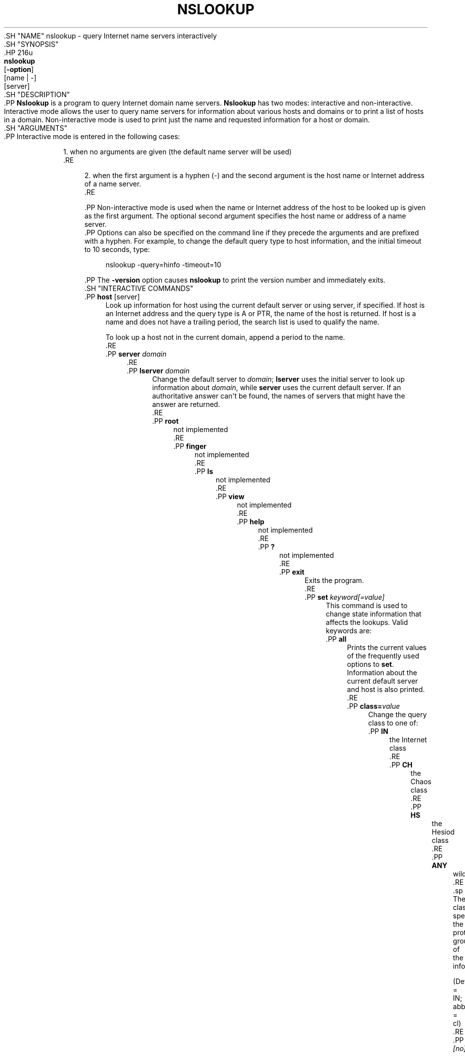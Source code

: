 .\" Copyright (C) 2004-2007, 2010, 2013-2020 Internet Systems Consortium, Inc. ("ISC")
.\" 
.\" This Source Code Form is subject to the terms of the Mozilla Public
.\" License, v. 2.0. If a copy of the MPL was not distributed with this
.\" file, You can obtain one at http://mozilla.org/MPL/2.0/.
.\"
.hy 0
.ad l
'\" t
.\"     Title: nslookup
.\"    Author: 
.\" Generator: DocBook XSL Stylesheets v1.79.1 <http://docbook.sf.net/>
.\"      Date: 2014-01-24
.\"    Manual: BIND9
.\"    Source: ISC
.\"  Language: English
.\"
.TH "NSLOOKUP" "1" "2014\-01\-24" "ISC" "BIND9"
.\" -----------------------------------------------------------------
.\" * Define some portability stuff
.\" -----------------------------------------------------------------
.\" ~~~~~~~~~~~~~~~~~~~~~~~~~~~~~~~~~~~~~~~~~~~~~~~~~~~~~~~~~~~~~~~~~
.\" http://bugs.debian.org/507673
.\" http://lists.gnu.org/archive/html/groff/2009-02/msg00013.html
.\" ~~~~~~~~~~~~~~~~~~~~~~~~~~~~~~~~~~~~~~~~~~~~~~~~~~~~~~~~~~~~~~~~~
.ie \n(.g .ds Aq \(aq
.el       .ds Aq '
.\" -----------------------------------------------------------------
.\" * set default formatting
.\" -----------------------------------------------------------------
.\" disable hyphenation
.nh
.\" disable justification (adjust text to left margin only)
.ad l
.\" -----------------------------------------------------------------
.\" * MAIN CONTENT STARTS HERE *
.\" -----------------------------------------------------------------
  .SH "NAME"
nslookup \- query Internet name servers interactively
  .SH "SYNOPSIS"
    .HP \w'\fBnslookup\fR\ 'u
      \fBnslookup\fR
       [\fB\-option\fR]
       [name\ |\ \-]
       [server]
  .SH "DESCRIPTION"
    .PP
\fBNslookup\fR
is a program to query Internet domain name servers\&.
\fBNslookup\fR
has two modes: interactive and non\-interactive\&. Interactive mode allows the user to query name servers for information about various hosts and domains or to print a list of hosts in a domain\&. Non\-interactive mode is used to print just the name and requested information for a host or domain\&.
  .SH "ARGUMENTS"
    .PP
Interactive mode is entered in the following cases:
.sp
.RS 4
.ie n \{\
\h'-04' 1.\h'+01'\c
.\}
.el \{\
.sp -1
.IP "  1." 4.2
.\}
          when no arguments are given (the default name server will be used)
        .RE
.sp
.RS 4
.ie n \{\
\h'-04' 2.\h'+01'\c
.\}
.el \{\
.sp -1
.IP "  2." 4.2
.\}
          when the first argument is a hyphen (\-) and the second argument is the host name or Internet address of a name server\&.
        .RE
.sp
    .PP
Non\-interactive mode is used when the name or Internet address of the host to be looked up is given as the first argument\&. The optional second argument specifies the host name or address of a name server\&.
    .PP
Options can also be specified on the command line if they precede the arguments and are prefixed with a hyphen\&. For example, to change the default query type to host information, and the initial timeout to 10 seconds, type:
.sp
.if n \{\
.RS 4
.\}
.nf
nslookup \-query=hinfo  \-timeout=10
.fi
.if n \{\
.RE
.\}
.sp
    .PP
The
\fB\-version\fR
option causes
\fBnslookup\fR
to print the version number and immediately exits\&.
  .SH "INTERACTIVE COMMANDS"
      .PP
\fBhost\fR [server]
.RS 4
          Look up information for host using the current default server or using server, if specified\&. If host is an Internet address and the query type is A or PTR, the name of the host is returned\&. If host is a name and does not have a trailing period, the search list is used to qualify the name\&.
.sp
          To look up a host not in the current domain, append a period to the name\&.
      .RE
      .PP
\fBserver\fR \fIdomain\fR
.RS 4
      .RE
      .PP
\fBlserver\fR \fIdomain\fR
.RS 4
          Change the default server to
\fIdomain\fR;
\fBlserver\fR
uses the initial server to look up information about
\fIdomain\fR, while
\fBserver\fR
uses the current default server\&. If an authoritative answer can\*(Aqt be found, the names of servers that might have the answer are returned\&.
      .RE
      .PP
\fBroot\fR
.RS 4
          not implemented
      .RE
      .PP
\fBfinger\fR
.RS 4
          not implemented
      .RE
      .PP
\fBls\fR
.RS 4
          not implemented
      .RE
      .PP
\fBview\fR
.RS 4
          not implemented
      .RE
      .PP
\fBhelp\fR
.RS 4
          not implemented
      .RE
      .PP
\fB?\fR
.RS 4
          not implemented
      .RE
      .PP
\fBexit\fR
.RS 4
          Exits the program\&.
      .RE
      .PP
\fBset\fR \fIkeyword\fR\fI[=value]\fR
.RS 4
          This command is used to change state information that affects the lookups\&. Valid keywords are:
              .PP
\fBall\fR
.RS 4
                  Prints the current values of the frequently used options to
\fBset\fR\&. Information about the current default server and host is also printed\&.
              .RE
              .PP
\fBclass=\fR\fIvalue\fR
.RS 4
                  Change the query class to one of:
                      .PP
\fBIN\fR
.RS 4
                          the Internet class
                      .RE
                      .PP
\fBCH\fR
.RS 4
                          the Chaos class
                      .RE
                      .PP
\fBHS\fR
.RS 4
                          the Hesiod class
                      .RE
                      .PP
\fBANY\fR
.RS 4
                          wildcard
                      .RE
                    .sp
The class specifies the protocol group of the information\&.
.sp
                  (Default = IN; abbreviation = cl)
              .RE
              .PP
\fB\fI[no]\fR\fR\fBdebug\fR
.RS 4
                  Turn on or off the display of the full response packet and any intermediate response packets when searching\&.
.sp
                  (Default = nodebug; abbreviation =
[no]deb)
              .RE
              .PP
\fB\fI[no]\fR\fR\fBd2\fR
.RS 4
                  Turn debugging mode on or off\&. This displays more about what nslookup is doing\&.
.sp
                  (Default = nod2)
              .RE
              .PP
\fBdomain=\fR\fIname\fR
.RS 4
                  Sets the search list to
\fIname\fR\&.
              .RE
              .PP
\fB\fI[no]\fR\fR\fBsearch\fR
.RS 4
                  If the lookup request contains at least one period but doesn\*(Aqt end with a trailing period, append the domain names in the domain search list to the request until an answer is received\&.
.sp
                  (Default = search)
              .RE
              .PP
\fBport=\fR\fIvalue\fR
.RS 4
                  Change the default TCP/UDP name server port to
\fIvalue\fR\&.
.sp
                  (Default = 53; abbreviation = po)
              .RE
              .PP
\fBquerytype=\fR\fIvalue\fR
.RS 4
              .RE
              .PP
\fBtype=\fR\fIvalue\fR
.RS 4
                  Change the type of the information query\&.
.sp
                  (Default = A and then AAAA; abbreviations = q, ty)
.sp
                    \fBNote:\fR
It is only possible to specify one query type, only the default behavior looks up both when an alternative is not specified\&.
              .RE
              .PP
\fB\fI[no]\fR\fR\fBrecurse\fR
.RS 4
                  Tell the name server to query other servers if it does not have the information\&.
.sp
                  (Default = recurse; abbreviation = [no]rec)
              .RE
              .PP
\fBndots=\fR\fInumber\fR
.RS 4
                  Set the number of dots (label separators) in a domain that will disable searching\&. Absolute names always stop searching\&.
              .RE
              .PP
\fBretry=\fR\fInumber\fR
.RS 4
                  Set the number of retries to number\&.
              .RE
              .PP
\fBtimeout=\fR\fInumber\fR
.RS 4
                  Change the initial timeout interval for waiting for a reply to number seconds\&.
              .RE
              .PP
\fB\fI[no]\fR\fR\fBvc\fR
.RS 4
                  Always use a virtual circuit when sending requests to the server\&.
.sp
                  (Default = novc)
              .RE
              .PP
\fB\fI[no]\fR\fR\fBfail\fR
.RS 4
                  Try the next nameserver if a nameserver responds with SERVFAIL or a referral (nofail) or terminate query (fail) on such a response\&.
.sp
                  (Default = nofail)
              .RE
            .sp
      .RE
  .SH "RETURN VALUES"
    .PP
\fBnslookup\fR
returns with an exit status of 1 if any query failed, and 0 otherwise\&.
  .SH "IDN SUPPORT"
    .PP
If
\fBnslookup\fR
has been built with IDN (internationalized domain name) support, it can accept and display non\-ASCII domain names\&.
\fBnslookup\fR
appropriately converts character encoding of domain name before sending a request to DNS server or displaying a reply from the server\&. If you\*(Aqd like to turn off the IDN support for some reason, define the
\fBIDN_DISABLE\fR
environment variable\&. The IDN support is disabled if the variable is set when
\fBnslookup\fR
runs or when the standard output is not a tty\&.
  .SH "FILES"
    .PP
/etc/resolv\&.conf
  .SH "SEE ALSO"
    .PP
\fBdig\fR(1),
\fBhost\fR(1),
\fBnamed\fR(8)\&.
.SH "AUTHOR"
.PP
\fBInternet Systems Consortium, Inc\&.\fR
.SH "COPYRIGHT"
.br
Copyright \(co 2004-2007, 2010, 2013-2020 Internet Systems Consortium, Inc. ("ISC")
.br
